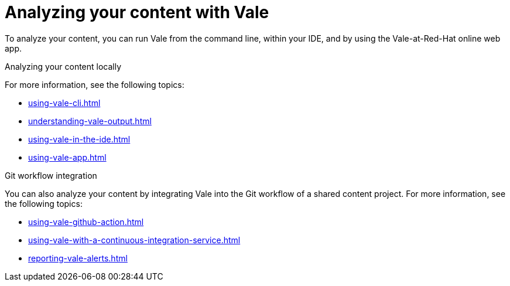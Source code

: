 // Metadata for Antora
:navtitle: Analyzing your content
:keywords: vale, using
:description: Explains the different ways you can use Vale to analyze your content and see the style compliance errors, warnings, and suggestions.
:page-aliases: end-user-guide:analyze-vale.adoc
// End of metadata for Antora
// Metadata for Modular Docs
:context: assembly_getting-started-with-vale
:_module-type: PROCEDURE
// End of metadata for Modular Docs
[id="con_analyze-with-vale_{context}"]
= Analyzing your content with Vale

To analyze your content, you can run Vale from the command line, within your IDE, and by using the Vale-at-Red-Hat online web app.

.Analyzing your content locally

For more information, see the following topics:

* xref:using-vale-cli.adoc[]
* xref:understanding-vale-output.adoc[]
* xref:using-vale-in-the-ide.adoc[]
* xref:using-vale-app.adoc[]

.Git workflow integration

You can also analyze your content by integrating Vale into the Git workflow of a shared content project. For more information, see the following topics:

* xref:using-vale-github-action.adoc[]
* xref:using-vale-with-a-continuous-integration-service.adoc[]
* xref:reporting-vale-alerts.adoc[]


